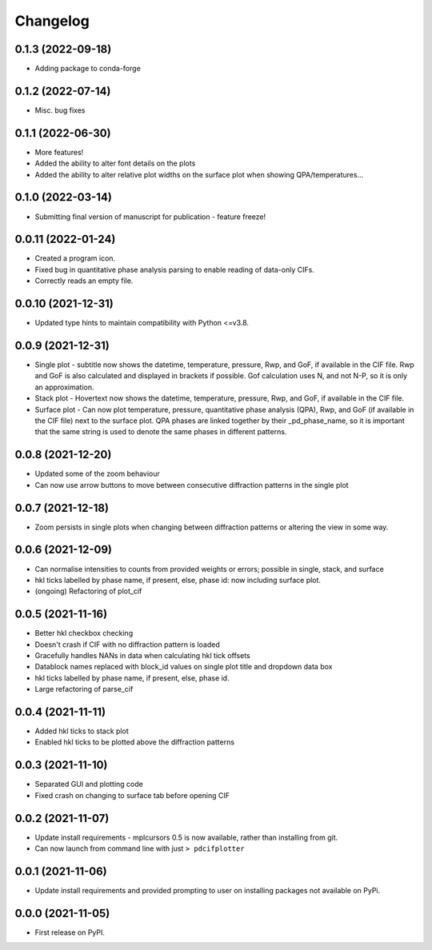 
Changelog
=========

0.1.3 (2022-09-18)
-------------------
* Adding package to conda-forge


0.1.2 (2022-07-14)
-------------------
* Misc. bug fixes 


0.1.1 (2022-06-30)
-------------------
* More features! 
* Added the ability to alter font details on the plots
* Added the ability to alter relative plot widths on the surface plot when showing QPA/temperatures...

0.1.0 (2022-03-14)
-------------------
* Submitting final version of manuscript for publication - feature freeze!


0.0.11 (2022-01-24)
-------------------

* Created a program icon.
* Fixed bug in quantitative phase analysis parsing to enable reading of data-only CIFs.
* Correctly reads an empty file.


0.0.10 (2021-12-31)
-------------------

* Updated type hints to maintain compatibility with Python <=v3.8.


0.0.9 (2021-12-31)
------------------

* Single plot - subtitle now shows the datetime, temperature, pressure, Rwp, and GoF, if available in the CIF file. Rwp and GoF is also calculated and displayed in brackets if possible. Gof calculation uses N, and not N-P, so it is only an approximation.
* Stack plot - Hovertext now shows the datetime, temperature, pressure, Rwp, and GoF, if available in the CIF file.
* Surface plot - Can now plot temperature, pressure, quantitative phase analysis (QPA), Rwp, and GoF (if available in the CIF file) next to the surface plot. QPA phases are linked together by their _pd_phase_name, so it is important that the same string is used to denote the same phases in different patterns.


0.0.8 (2021-12-20)
------------------

* Updated some of the zoom behaviour
* Can now use arrow buttons to move between consecutive diffraction patterns in the single plot


0.0.7 (2021-12-18)
------------------

* Zoom persists in single plots when changing between diffraction patterns or altering the view in some way.


0.0.6 (2021-12-09)
------------------

* Can normalise intensities to counts from provided weights or errors; possible in single, stack, and surface
* hkl ticks labelled by phase name, if present, else, phase id: now including surface plot.
* (ongoing) Refactoring of plot_cif


0.0.5 (2021-11-16)
------------------

* Better hkl checkbox checking
* Doesn't crash if CIF with no diffraction pattern is loaded
* Gracefully handles NANs in data when calculating hkl tick offsets
* Datablock names replaced with block_id values on single plot title and dropdown data box
* hkl ticks labelled by phase name, if present, else, phase id.
* Large refactoring of parse_cif


0.0.4 (2021-11-11)
------------------

* Added hkl ticks to stack plot
* Enabled hkl ticks to be plotted above the diffraction patterns


0.0.3 (2021-11-10)
------------------

* Separated GUI and plotting code
* Fixed crash on changing to surface tab before opening CIF


0.0.2 (2021-11-07)
------------------

* Update install requirements - mplcursors 0.5 is now available, rather than installing from git.
* Can now launch from command line with just ``> pdcifplotter``

0.0.1 (2021-11-06)
------------------

* Update install requirements and provided prompting to user on installing packages not available on PyPi.

0.0.0 (2021-11-05)
------------------

* First release on PyPI.
